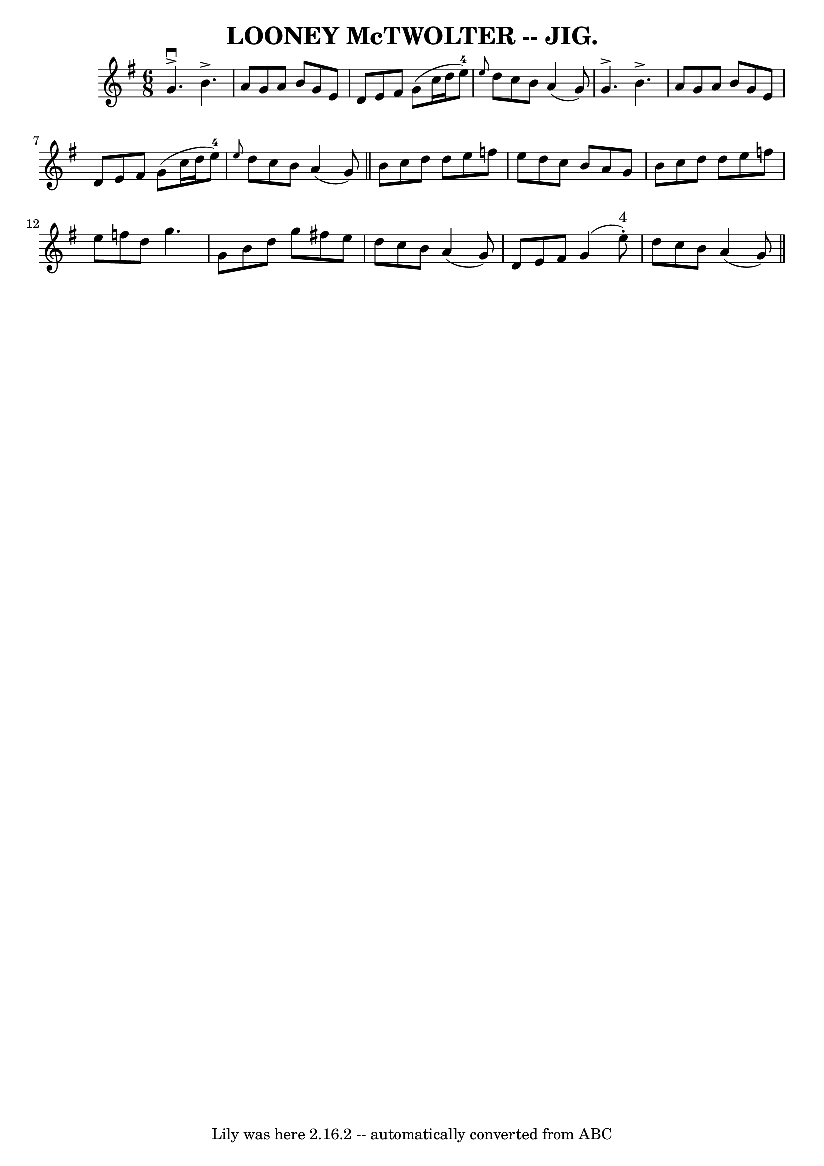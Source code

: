 \version "2.7.40"
\header {
	book = "Coles pg. 75.7"
	crossRefNumber = "15"
	footnotes = ""
	tagline = "Lily was here 2.16.2 -- automatically converted from ABC"
	title = "LOONEY McTWOLTER -- JIG."
}
voicedefault =  {
\set Score.defaultBarType = "empty"

\time 6/8 \key g \major   g'4. ^\downbow^\accent   b'4. ^\accent \bar "|"   a'8 
   g'8    a'8    b'8    g'8    e'8  \bar "|"   d'8    e'8    fis'8    g'8 (   
c''16    d''16    e''8-4 -) \bar "|" \grace {    e''8  }   d''8    c''8    
b'8    a'4 (   g'8  -) \bar "|"     g'4. ^\accent   b'4. ^\accent \bar "|"   
a'8    g'8    a'8    b'8    g'8    e'8  \bar "|"   d'8    e'8    fis'8    g'8 ( 
  c''16    d''16    e''8-4 -) \bar "|" \grace {    e''8  }   d''8    c''8    
b'8    a'4 (   g'8  -) \bar "||"     b'8    c''8    d''8    d''8    e''8    
f''8  \bar "|"   e''8    d''8    c''8    b'8    a'8    g'8  \bar "|"   b'8    
c''8    d''8    d''8    e''8    f''8  \bar "|"   e''8    f''8    d''8    g''4.  
\bar "|"     g'8    b'8    d''8    g''8    fis''!8    e''8  \bar "|"   d''8    
c''8    b'8    a'4 (   g'8  -) \bar "|"   d'8    e'8    fis'8    g'4 (   e''8 
^"4"-. -) \bar "|"   d''8    c''8    b'8    a'4 (   g'8  -) \bar "||"   
}

\score{
    <<

	\context Staff="default"
	{
	    \voicedefault 
	}

    >>
	\layout {
	}
	\midi {}
}
